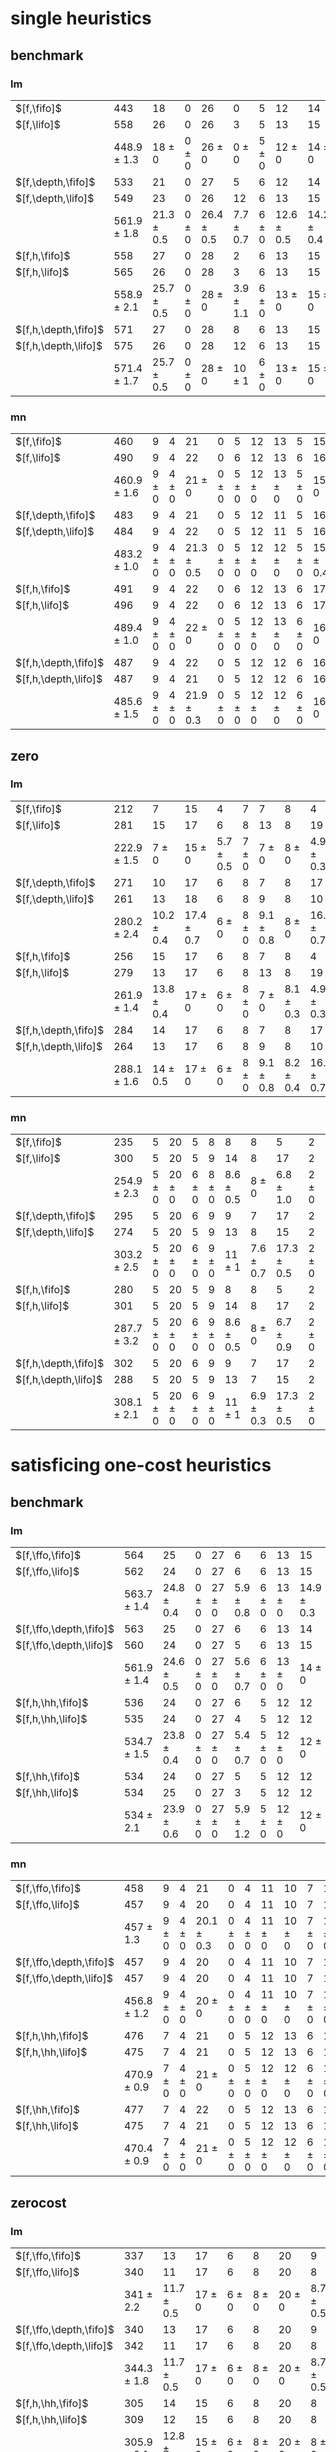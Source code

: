 
* single heuristics

** benchmark

*** lm

| $[f,\fifo]$          |             443 |             18 |         0 |             26 |             0 |         5 |             12 |             14 |         6 |             8 |         1 |         6 |         12 |         16 |              68 |             20 |             15 |             12 |             11 |         12 |         1 |         4 |         17 |             13 |         7 |         48 |         7 |             4 |         19 |             14 |         11 |         6 |         6 |             9 |              6 |          9 |
| $[f,\lifo]$          |             558 |             26 |         0 |             26 |             3 |         5 |             13 |             15 |         6 |             9 |         1 |         6 |         12 |         18 |             140 |             22 |             16 |             13 |             18 |         13 |         1 |         5 |         17 |             13 |         8 |         48 |         7 |            10 |         19 |             14 |         12 |         6 |         6 |            10 |              9 |         11 |
|                      | 448.9 $\pm$ 1.3 |     18 $\pm$ 0 | 0 $\pm$ 0 |     26 $\pm$ 0 |     0 $\pm$ 0 | 5 $\pm$ 0 |     12 $\pm$ 0 |     14 $\pm$ 0 | 6 $\pm$ 0 | 8.7 $\pm$ 0.5 | 1 $\pm$ 0 | 6 $\pm$ 0 | 12 $\pm$ 0 | 16 $\pm$ 0 |      68 $\pm$ 0 | 19.9 $\pm$ 0.3 |     15 $\pm$ 0 |     12 $\pm$ 0 | 11.2 $\pm$ 0.4 | 12 $\pm$ 0 | 1 $\pm$ 0 | 4 $\pm$ 0 | 17 $\pm$ 0 |     13 $\pm$ 0 | 8 $\pm$ 0 | 48 $\pm$ 0 | 7 $\pm$ 0 | 5.4 $\pm$ 0.7 | 19 $\pm$ 0 |     14 $\pm$ 0 | 11 $\pm$ 0 | 6 $\pm$ 0 | 6 $\pm$ 0 | 9.4 $\pm$ 0.5 |  8.2 $\pm$ 0.4 |  9 $\pm$ 0 |
| $[f,\depth,\fifo]$   |             533 |             21 |         0 |             27 |             5 |         6 |             12 |             14 |         6 |             9 |         1 |         6 |         12 |         20 |             125 |             22 |             16 |             12 |             17 |         12 |         1 |         5 |         17 |             13 |         8 |         48 |         7 |             8 |         19 |             14 |         11 |         6 |         6 |            10 |              6 |         11 |
| $[f,\depth,\lifo]$   |             549 |             23 |         0 |             26 |            12 |         6 |             13 |             15 |         6 |             9 |         1 |         6 |         12 |         20 |             121 |             22 |             16 |             13 |             18 |         13 |         1 |         5 |         17 |             13 |         8 |         48 |         7 |             9 |         19 |             14 |         12 |         6 |         6 |            10 |             11 |         11 |
|                      | 561.9 $\pm$ 1.8 | 21.3 $\pm$ 0.5 | 0 $\pm$ 0 | 26.4 $\pm$ 0.5 | 7.7 $\pm$ 0.7 | 6 $\pm$ 0 | 12.6 $\pm$ 0.5 | 14.2 $\pm$ 0.4 | 6 $\pm$ 0 |     9 $\pm$ 0 | 1 $\pm$ 0 | 6 $\pm$ 0 | 12 $\pm$ 0 | 20 $\pm$ 0 | 139.2 $\pm$ 0.7 |   21 $\pm$ 0.5 | 15.8 $\pm$ 0.4 | 13.6 $\pm$ 0.5 |     18 $\pm$ 0 | 13 $\pm$ 0 | 1 $\pm$ 0 | 5 $\pm$ 0 | 17 $\pm$ 0 | 13.7 $\pm$ 0.5 | 8 $\pm$ 0 | 48 $\pm$ 0 | 7 $\pm$ 0 | 8.8 $\pm$ 0.4 | 19 $\pm$ 0 | 14.8 $\pm$ 0.4 | 12 $\pm$ 0 | 6 $\pm$ 0 | 6 $\pm$ 0 |    10 $\pm$ 0 | 11.9 $\pm$ 0.3 | 11 $\pm$ 0 |
| $[f,h,\fifo]$        |             558 |             27 |         0 |             28 |             2 |         6 |             13 |             15 |         6 |             9 |         1 |         6 |         12 |         20 |             140 |             21 |             16 |             14 |             11 |         13 |         1 |         5 |         17 |             14 |         8 |         48 |         7 |            10 |         19 |             14 |         12 |         6 |         6 |            10 |             10 |         11 |
| $[f,h,\lifo]$        |             565 |             26 |         0 |             28 |             3 |         6 |             13 |             15 |         6 |             9 |         1 |         6 |         12 |         20 |             140 |             21 |             16 |             14 |             18 |         13 |         1 |         5 |         17 |             14 |         8 |         48 |         7 |            10 |         19 |             14 |         12 |         6 |         6 |            10 |             10 |         11 |
|                      | 558.9 $\pm$ 2.1 | 25.7 $\pm$ 0.5 | 0 $\pm$ 0 |     28 $\pm$ 0 | 3.9 $\pm$ 1.1 | 6 $\pm$ 0 |     13 $\pm$ 0 |     15 $\pm$ 0 | 6 $\pm$ 0 |     9 $\pm$ 0 | 1 $\pm$ 0 | 6 $\pm$ 0 | 12 $\pm$ 0 | 20 $\pm$ 0 |     140 $\pm$ 0 | 20.9 $\pm$ 0.3 | 15.2 $\pm$ 0.4 |     14 $\pm$ 0 | 11.7 $\pm$ 0.5 | 13 $\pm$ 0 | 1 $\pm$ 0 | 5 $\pm$ 0 | 17 $\pm$ 0 | 14.6 $\pm$ 0.5 | 8 $\pm$ 0 | 48 $\pm$ 0 | 7 $\pm$ 0 |    10 $\pm$ 0 | 19 $\pm$ 0 |     14 $\pm$ 0 | 12 $\pm$ 0 | 6 $\pm$ 0 | 6 $\pm$ 0 |    10 $\pm$ 0 |     10 $\pm$ 0 | 11 $\pm$ 0 |
| $[f,h,\depth,\fifo]$ |             571 |             27 |         0 |             28 |             8 |         6 |             13 |             15 |         6 |             9 |         1 |         6 |         12 |         20 |             140 |             21 |             16 |             14 |             18 |         13 |         1 |         5 |         17 |             14 |         8 |         48 |         7 |            10 |         19 |             14 |         12 |         6 |         6 |            10 |             10 |         11 |
| $[f,h,\depth,\lifo]$ |             575 |             26 |         0 |             28 |            12 |         6 |             13 |             15 |         6 |             9 |         1 |         6 |         12 |         20 |             140 |             21 |             16 |             14 |             18 |         13 |         1 |         5 |         17 |             15 |         8 |         48 |         7 |            10 |         19 |             14 |         12 |         6 |         6 |            10 |             10 |         11 |
|                      | 571.4 $\pm$ 1.7 | 25.7 $\pm$ 0.5 | 0 $\pm$ 0 |     28 $\pm$ 0 |    10 $\pm$ 1 | 6 $\pm$ 0 |     13 $\pm$ 0 |     15 $\pm$ 0 | 6 $\pm$ 0 |     9 $\pm$ 0 | 1 $\pm$ 0 | 6 $\pm$ 0 | 12 $\pm$ 0 | 20 $\pm$ 0 |     140 $\pm$ 0 | 20.9 $\pm$ 0.3 | 15.4 $\pm$ 0.5 |     14 $\pm$ 0 |     18 $\pm$ 0 | 13 $\pm$ 0 | 1 $\pm$ 0 | 5 $\pm$ 0 | 17 $\pm$ 0 | 14.4 $\pm$ 0.5 | 8 $\pm$ 0 | 48 $\pm$ 0 | 7 $\pm$ 0 |    10 $\pm$ 0 | 19 $\pm$ 0 |     14 $\pm$ 0 | 12 $\pm$ 0 | 6 $\pm$ 0 | 6 $\pm$ 0 |    10 $\pm$ 0 |     10 $\pm$ 0 | 11 $\pm$ 0 |

*** mn

| $[f,\fifo]$          |             460 |         9 |         4 |             21 |         0 |         5 |         12 |         13 |         5 |             15 |         2 |          8 |         14 |         20 |             68 |             23 |         15 |             17 |             15 |         10 |         1 |         4 |             17 |             9 |             13 |         50 |             6 |             10 |         20 |         15 |         0 |         6 |         7 |         9 |         7 |             10 |
| $[f,\lifo]$          |             490 |         9 |         4 |             22 |         0 |         6 |         12 |         13 |         6 |             16 |         2 |         20 |         14 |         20 |             73 |             23 |         15 |             18 |             19 |         10 |         1 |         4 |             19 |             9 |             13 |         50 |             8 |             10 |         20 |         15 |         0 |         6 |         7 |         9 |         7 |             10 |
|                      | 460.9 $\pm$ 1.6 | 9 $\pm$ 0 | 4 $\pm$ 0 |     21 $\pm$ 0 | 0 $\pm$ 0 | 5 $\pm$ 0 | 12 $\pm$ 0 | 13 $\pm$ 0 | 5 $\pm$ 0 |     15 $\pm$ 0 | 2 $\pm$ 0 |  8 $\pm$ 0 | 14 $\pm$ 0 | 20 $\pm$ 0 | 68.3 $\pm$ 0.7 |     22 $\pm$ 0 | 15 $\pm$ 0 | 17.8 $\pm$ 0.4 | 15.4 $\pm$ 0.5 | 10 $\pm$ 0 | 1 $\pm$ 0 | 4 $\pm$ 0 | 17.2 $\pm$ 0.4 | 8.9 $\pm$ 0.3 | 13.1 $\pm$ 0.3 | 50 $\pm$ 0 | 6.1 $\pm$ 0.3 |     10 $\pm$ 0 | 20 $\pm$ 0 | 15 $\pm$ 0 | 0 $\pm$ 0 | 6 $\pm$ 0 | 7 $\pm$ 0 | 9 $\pm$ 0 | 7 $\pm$ 0 |     10 $\pm$ 0 |
| $[f,\depth,\fifo]$   |             483 |         9 |         4 |             21 |         0 |         5 |         12 |         11 |         5 |             16 |         2 |         20 |         14 |         20 |             73 |             23 |         15 |             18 |             19 |         10 |         1 |         4 |             18 |            10 |             13 |         50 |             8 |             10 |         19 |         15 |         0 |         6 |         6 |         9 |         7 |             10 |
| $[f,\depth,\lifo]$   |             484 |         9 |         4 |             22 |         0 |         5 |         12 |         11 |         5 |             16 |         2 |         20 |         14 |         20 |             73 |             23 |         15 |             18 |             19 |         10 |         1 |         4 |             19 |             9 |             13 |         50 |             8 |             10 |         19 |         15 |         0 |         6 |         6 |         9 |         7 |             10 |
|                      | 483.2 $\pm$ 1.0 | 9 $\pm$ 0 | 4 $\pm$ 0 | 21.3 $\pm$ 0.5 | 0 $\pm$ 0 | 5 $\pm$ 0 | 12 $\pm$ 0 | 12 $\pm$ 0 | 5 $\pm$ 0 | 15.8 $\pm$ 0.4 | 2 $\pm$ 0 | 20 $\pm$ 0 | 14 $\pm$ 0 | 20 $\pm$ 0 | 72.4 $\pm$ 0.7 | 22.9 $\pm$ 0.8 | 15 $\pm$ 0 |     18 $\pm$ 0 |     19 $\pm$ 0 | 10 $\pm$ 0 | 1 $\pm$ 0 | 4 $\pm$ 0 |     19 $\pm$ 0 | 9.3 $\pm$ 0.7 |     13 $\pm$ 0 | 50 $\pm$ 0 | 7.1 $\pm$ 0.3 | 10.3 $\pm$ 0.5 | 19 $\pm$ 0 | 15 $\pm$ 0 | 0 $\pm$ 0 | 6 $\pm$ 0 | 6 $\pm$ 0 | 9 $\pm$ 0 | 7 $\pm$ 0 |     10 $\pm$ 0 |
| $[f,h,\fifo]$        |             491 |         9 |         4 |             22 |         0 |         6 |         12 |         13 |         6 |             17 |         2 |         20 |         14 |         20 |             73 |             23 |         15 |             18 |             15 |         10 |         1 |         4 |             19 |            10 |             13 |         50 |             8 |             10 |         20 |         15 |         0 |         7 |         7 |         9 |         7 |             12 |
| $[f,h,\lifo]$        |             496 |         9 |         4 |             22 |         0 |         6 |         12 |         13 |         6 |             17 |         2 |         20 |         14 |         20 |             73 |             24 |         16 |             18 |             19 |         10 |         1 |         4 |             19 |            10 |             13 |         50 |             8 |             10 |         20 |         15 |         0 |         6 |         7 |         9 |         7 |             12 |
|                      | 489.4 $\pm$ 1.0 | 9 $\pm$ 0 | 4 $\pm$ 0 |     22 $\pm$ 0 | 0 $\pm$ 0 | 5 $\pm$ 0 | 12 $\pm$ 0 | 13 $\pm$ 0 | 6 $\pm$ 0 |     16 $\pm$ 0 | 2 $\pm$ 0 | 20 $\pm$ 0 | 14 $\pm$ 0 | 20 $\pm$ 0 | 73.2 $\pm$ 0.4 | 23.7 $\pm$ 0.5 | 15 $\pm$ 0 |     18 $\pm$ 0 | 15.4 $\pm$ 0.5 | 10 $\pm$ 0 | 1 $\pm$ 0 | 4 $\pm$ 0 |     19 $\pm$ 0 | 9.9 $\pm$ 0.3 | 13.2 $\pm$ 0.4 | 50 $\pm$ 0 |     8 $\pm$ 0 |     10 $\pm$ 0 | 20 $\pm$ 0 | 15 $\pm$ 0 | 0 $\pm$ 0 | 6 $\pm$ 0 | 7 $\pm$ 0 | 9 $\pm$ 0 | 7 $\pm$ 0 |     12 $\pm$ 0 |
| $[f,h,\depth,\fifo]$ |             487 |         9 |         4 |             22 |         0 |         5 |         12 |         12 |         6 |             16 |         2 |         20 |         14 |         20 |             73 |             23 |         15 |             18 |             19 |         10 |         1 |         4 |             19 |            10 |             13 |         50 |             8 |             10 |         19 |         15 |         0 |         6 |         6 |         9 |         7 |             10 |
| $[f,h,\depth,\lifo]$ |             487 |         9 |         4 |             21 |         0 |         5 |         12 |         12 |         6 |             16 |         2 |         20 |         14 |         20 |             73 |             24 |         16 |             18 |             19 |         10 |         1 |         4 |             19 |             9 |             13 |         50 |             8 |             10 |         19 |         15 |         0 |         6 |         6 |         9 |         7 |             10 |
|                      | 485.6 $\pm$ 1.5 | 9 $\pm$ 0 | 4 $\pm$ 0 | 21.9 $\pm$ 0.3 | 0 $\pm$ 0 | 5 $\pm$ 0 | 12 $\pm$ 0 | 12 $\pm$ 0 | 6 $\pm$ 0 |     16 $\pm$ 0 | 2 $\pm$ 0 | 20 $\pm$ 0 | 14 $\pm$ 0 | 20 $\pm$ 0 | 72.2 $\pm$ 0.4 | 23.4 $\pm$ 0.5 | 15 $\pm$ 0 |     18 $\pm$ 0 |     19 $\pm$ 0 | 10 $\pm$ 0 | 1 $\pm$ 0 | 4 $\pm$ 0 |     19 $\pm$ 0 | 9.8 $\pm$ 0.4 |     13 $\pm$ 0 | 50 $\pm$ 0 | 7.1 $\pm$ 0.3 |     10 $\pm$ 0 | 19 $\pm$ 0 | 15 $\pm$ 0 | 0 $\pm$ 0 | 6 $\pm$ 0 | 6 $\pm$ 0 | 9 $\pm$ 0 | 7 $\pm$ 0 | 10.1 $\pm$ 0.3 |
** zero

*** lm

| $[f,\fifo]$          |             212 |              7 |             15 |             4 |         7 |             7 |             8 |              4 |         1 |         7 |         8 |             15 |             10 |             12 |             5 |             9 |         0 |             4 |             6 |             2 |         19 |         7 |             3 |             18 |             4 |             14 |          7 |             2 |         7 |
| $[f,\lifo]$          |             281 |             15 |             17 |             6 |         8 |            13 |             8 |             19 |         1 |         7 |         9 |             16 |             17 |             14 |             5 |            10 |         0 |             5 |             7 |             4 |         19 |         9 |             9 |             18 |             4 |             16 |         11 |             7 |         7 |
|                      | 222.9 $\pm$ 1.5 |      7 $\pm$ 0 |     15 $\pm$ 0 | 5.7 $\pm$ 0.5 | 7 $\pm$ 0 |     7 $\pm$ 0 |     8 $\pm$ 0 |  4.9 $\pm$ 0.3 | 1 $\pm$ 0 | 7 $\pm$ 0 | 8 $\pm$ 0 |     15 $\pm$ 0 |     10 $\pm$ 0 | 10.2 $\pm$ 1.4 | 6.2 $\pm$ 0.7 |     9 $\pm$ 0 | 0 $\pm$ 0 |     4 $\pm$ 0 | 8.4 $\pm$ 0.5 |   3 $\pm$ 0.7 | 19 $\pm$ 0 | 7 $\pm$ 0 |     3 $\pm$ 0 |     18 $\pm$ 0 | 4.1 $\pm$ 0.3 | 14.7 $\pm$ 0.5 |  8 $\pm$ 0 | 5.7 $\pm$ 0.7 | 7 $\pm$ 0 |
| $[f,\depth,\fifo]$   |             271 |             10 |             17 |             6 |         8 |             7 |             8 |             17 |         1 |         7 |         9 |             15 |             19 |             21 |             6 |             9 |         0 |             4 |             8 |             4 |         19 |         8 |             6 |             18 |             5 |             15 |         10 |             7 |         7 |
| $[f,\depth,\lifo]$   |             261 |             13 |             18 |             6 |         8 |             9 |             8 |             10 |         1 |         7 |         9 |             16 |             18 |             14 |             7 |            10 |         0 |             5 |             6 |             3 |         19 |         9 |             5 |             18 |             5 |             15 |         10 |             5 |         7 |
|                      | 280.2 $\pm$ 2.4 | 10.2 $\pm$ 0.4 | 17.4 $\pm$ 0.7 |     6 $\pm$ 0 | 8 $\pm$ 0 | 9.1 $\pm$ 0.8 |     8 $\pm$ 0 | 16.6 $\pm$ 0.7 | 1 $\pm$ 0 | 7 $\pm$ 0 | 9 $\pm$ 0 |     15 $\pm$ 0 |   20 $\pm$ 1.1 | 19.3 $\pm$ 0.9 | 6.8 $\pm$ 0.7 | 9.3 $\pm$ 0.5 | 0 $\pm$ 0 | 4.7 $\pm$ 0.5 | 9.8 $\pm$ 0.4 |   5 $\pm$ 0.5 | 19 $\pm$ 0 | 9 $\pm$ 0 | 4.6 $\pm$ 0.5 | 17.9 $\pm$ 0.3 |     5 $\pm$ 0 |     16 $\pm$ 0 | 11 $\pm$ 0 | 8.6 $\pm$ 1.0 | 7 $\pm$ 0 |
| $[f,h,\fifo]$        |             256 |             15 |             17 |             6 |         8 |             7 |             8 |              4 |         1 |         7 |         9 |             16 |             16 |             15 |             7 |            10 |         0 |             5 |             8 |             3 |         19 |         8 |             9 |             18 |             4 |             16 |          8 |             5 |         7 |
| $[f,h,\lifo]$        |             279 |             13 |             17 |             6 |         8 |            13 |             8 |             19 |         1 |         7 |         9 |             16 |             17 |             14 |             5 |            10 |         0 |             5 |             8 |             4 |         19 |         8 |             9 |             18 |             4 |             16 |         11 |             7 |         7 |
|                      | 261.9 $\pm$ 1.4 | 13.8 $\pm$ 0.4 |     17 $\pm$ 0 |     6 $\pm$ 0 | 8 $\pm$ 0 |     7 $\pm$ 0 | 8.1 $\pm$ 0.3 |  4.9 $\pm$ 0.3 | 1 $\pm$ 0 | 7 $\pm$ 0 | 9 $\pm$ 0 |     16 $\pm$ 0 | 16.6 $\pm$ 0.5 | 17.1 $\pm$ 0.8 | 7.7 $\pm$ 0.5 |    10 $\pm$ 0 | 0 $\pm$ 0 | 4.3 $\pm$ 0.5 | 8.4 $\pm$ 0.5 | 3.8 $\pm$ 0.4 | 19 $\pm$ 0 | 8 $\pm$ 0 | 9.1 $\pm$ 0.3 |     18 $\pm$ 0 | 4.1 $\pm$ 0.3 |     16 $\pm$ 0 |  8 $\pm$ 0 |     7 $\pm$ 0 | 7 $\pm$ 0 |
| $[f,h,\depth,\fifo]$ |             284 |             14 |             17 |             6 |         8 |             7 |             8 |             17 |         1 |         7 |         9 |             16 |             19 |             22 |             6 |            10 |         0 |             5 |             8 |             3 |         19 |         8 |             9 |             18 |             5 |             16 |         11 |             8 |         7 |
| $[f,h,\depth,\lifo]$ |             264 |             13 |             17 |             6 |         8 |             9 |             8 |             10 |         1 |         7 |         9 |             16 |             18 |             14 |             5 |            10 |         0 |             5 |             8 |             3 |         19 |         8 |            10 |             18 |             4 |             16 |         10 |             5 |         7 |
|                      | 288.1 $\pm$ 1.6 |   14 $\pm$ 0.5 |     17 $\pm$ 0 |     6 $\pm$ 0 | 8 $\pm$ 0 | 9.1 $\pm$ 0.8 | 8.2 $\pm$ 0.4 | 16.4 $\pm$ 0.7 | 1 $\pm$ 0 | 7 $\pm$ 0 | 9 $\pm$ 0 | 15.3 $\pm$ 0.5 | 20.3 $\pm$ 0.7 | 20.1 $\pm$ 0.3 | 7.2 $\pm$ 0.8 |    10 $\pm$ 0 | 0 $\pm$ 0 | 4.1 $\pm$ 0.3 | 9.8 $\pm$ 0.4 | 4.8 $\pm$ 0.4 | 19 $\pm$ 0 | 8 $\pm$ 0 | 9.2 $\pm$ 0.4 |     18 $\pm$ 0 | 4.2 $\pm$ 0.4 |     16 $\pm$ 0 | 11 $\pm$ 0 | 8.2 $\pm$ 0.8 | 7 $\pm$ 0 |
*** mn

| $[f,\fifo]$          |             235 |         5 |         20 |         5 |         8 |             8 |             8 |              5 |         2 |              8 |             12 |         16 |           19 |             14 |             4 |             15 |         0 |         4 |             3 |             3 |         19 |         8 |             9 |             18 |         4 |         0 |             8 |             2 |             8 |
| $[f,\lifo]$          |             300 |         5 |         20 |         5 |         9 |            14 |             8 |             17 |         2 |             20 |             13 |         16 |           30 |             19 |             4 |             16 |         0 |         4 |             3 |             9 |         19 |         8 |            11 |             18 |         4 |         0 |            10 |             7 |             9 |
|                      | 254.9 $\pm$ 2.3 | 5 $\pm$ 0 | 20 $\pm$ 0 | 6 $\pm$ 0 | 8 $\pm$ 0 | 8.6 $\pm$ 0.5 |     8 $\pm$ 0 |  6.8 $\pm$ 1.0 | 2 $\pm$ 0 |      8 $\pm$ 0 | 12.2 $\pm$ 0.4 | 16 $\pm$ 0 | 20 $\pm$ 0.5 | 15.9 $\pm$ 0.8 | 5.9 $\pm$ 0.3 | 15.9 $\pm$ 0.3 | 0 $\pm$ 0 | 4 $\pm$ 0 | 3.4 $\pm$ 0.5 | 7.3 $\pm$ 0.7 | 19 $\pm$ 0 | 8 $\pm$ 0 |     9 $\pm$ 0 | 17.8 $\pm$ 0.7 | 4 $\pm$ 0 | 0 $\pm$ 0 | 8.1 $\pm$ 0.3 | 7.1 $\pm$ 0.3 | 8.9 $\pm$ 0.3 |
| $[f,\depth,\fifo]$   |             295 |         5 |         20 |         6 |         9 |             9 |             7 |             17 |         2 |             20 |             13 |         16 |           30 |             24 |             4 |             15 |         0 |         4 |             5 |             4 |         19 |         8 |             9 |             18 |         4 |         0 |            11 |             7 |             9 |
| $[f,\depth,\lifo]$   |             274 |         5 |         20 |         5 |         9 |            13 |             8 |             15 |         2 |             10 |             12 |         16 |           30 |             15 |             4 |             16 |         0 |         4 |             3 |             4 |         19 |         8 |             9 |             18 |         4 |         0 |            10 |             6 |             9 |
|                      | 303.2 $\pm$ 2.5 | 5 $\pm$ 0 | 20 $\pm$ 0 | 6 $\pm$ 0 | 9 $\pm$ 0 |    11 $\pm$ 1 | 7.6 $\pm$ 0.7 | 17.3 $\pm$ 0.5 | 2 $\pm$ 0 | 19.2 $\pm$ 1.0 |     12 $\pm$ 0 | 16 $\pm$ 0 |   30 $\pm$ 0 |     22 $\pm$ 1 |     6 $\pm$ 0 |     16 $\pm$ 0 | 0 $\pm$ 0 | 4 $\pm$ 0 |     5 $\pm$ 0 | 8.9 $\pm$ 0.8 | 19 $\pm$ 0 | 8 $\pm$ 0 | 8.9 $\pm$ 0.3 | 17.3 $\pm$ 0.5 | 4 $\pm$ 0 | 0 $\pm$ 0 |    11 $\pm$ 0 | 8.9 $\pm$ 0.6 | 9.1 $\pm$ 0.6 |
| $[f,h,\fifo]$        |             280 |         5 |         20 |         5 |         9 |             8 |             8 |              5 |         2 |             20 |             13 |         16 |           29 |             21 |             4 |             16 |         0 |         4 |             3 |             5 |         19 |         8 |            11 |             19 |         4 |         0 |             9 |             7 |            10 |
| $[f,h,\lifo]$        |             301 |         5 |         20 |         5 |         9 |            14 |             8 |             17 |         2 |             20 |             13 |         16 |           30 |             19 |             4 |             16 |         0 |         4 |             3 |             9 |         19 |         8 |            11 |             19 |         4 |         0 |            10 |             7 |             9 |
|                      | 287.7 $\pm$ 3.2 | 5 $\pm$ 0 | 20 $\pm$ 0 | 6 $\pm$ 0 | 9 $\pm$ 0 | 8.6 $\pm$ 0.5 |     8 $\pm$ 0 |  6.7 $\pm$ 0.9 | 2 $\pm$ 0 |     20 $\pm$ 0 | 12.8 $\pm$ 0.4 | 16 $\pm$ 0 |   30 $\pm$ 0 | 19.6 $\pm$ 0.7 | 5.9 $\pm$ 0.3 |     16 $\pm$ 0 | 0 $\pm$ 0 | 4 $\pm$ 0 | 3.4 $\pm$ 0.5 | 7.7 $\pm$ 0.5 | 19 $\pm$ 0 | 8 $\pm$ 0 |    11 $\pm$ 0 |     18 $\pm$ 0 | 4 $\pm$ 0 | 0 $\pm$ 0 | 9.6 $\pm$ 0.5 |   8 $\pm$ 0.5 | 9.6 $\pm$ 0.7 |
| $[f,h,\depth,\fifo]$ |             302 |         5 |         20 |         6 |         9 |             9 |             7 |             17 |         2 |             20 |             13 |         16 |           30 |             25 |             4 |             16 |         0 |         4 |             5 |             5 |         19 |         8 |            11 |             18 |         4 |         0 |            11 |             8 |            10 |
| $[f,h,\depth,\lifo]$ |             288 |         5 |         20 |         5 |         9 |            13 |             7 |             15 |         2 |             20 |             12 |         16 |           30 |             15 |             4 |             16 |         0 |         4 |             3 |             6 |         19 |         8 |            11 |             18 |         4 |         0 |            10 |             7 |             9 |
|                      | 308.1 $\pm$ 2.1 | 5 $\pm$ 0 | 20 $\pm$ 0 | 6 $\pm$ 0 | 9 $\pm$ 0 |    11 $\pm$ 1 | 6.9 $\pm$ 0.3 | 17.3 $\pm$ 0.5 | 2 $\pm$ 0 |     20 $\pm$ 0 | 12.1 $\pm$ 0.3 | 16 $\pm$ 0 |   30 $\pm$ 0 | 23.4 $\pm$ 0.9 |     6 $\pm$ 0 |     16 $\pm$ 0 | 0 $\pm$ 0 | 4 $\pm$ 0 |     5 $\pm$ 0 |   9 $\pm$ 0.9 | 19 $\pm$ 0 | 8 $\pm$ 0 |    11 $\pm$ 0 |     18 $\pm$ 0 | 4 $\pm$ 0 | 0 $\pm$ 0 |    11 $\pm$ 0 |     9 $\pm$ 1 | 9.3 $\pm$ 1.0 |

* satisficing one-cost heuristics

** benchmark 

*** lm

| $[f,\ffo,\fifo]$        |             564 |             25 |         0 |         27 |             6 |         6 |         13 |             15 |         6 |         9 |         1 |         6 |             12 |         20 |         140 |             22 |         16 |         14 |            17 |         13 |         1 |         5 |         17 |         13 |         8 |             48 |         7 |            10 |         19 |         14 |             11 |         6 |         6 |         10 |             10 |         11 |
| $[f,\ffo,\lifo]$        |             562 |             24 |         0 |         27 |             6 |         6 |         13 |             15 |         6 |         9 |         1 |         6 |             12 |         20 |         140 |             22 |         16 |         14 |            17 |         13 |         1 |         5 |         17 |         13 |         8 |             48 |         7 |            10 |         19 |         14 |             11 |         6 |         6 |         10 |              9 |         11 |
|                         | 563.7 $\pm$ 1.4 | 24.8 $\pm$ 0.4 | 0 $\pm$ 0 | 27 $\pm$ 0 | 5.9 $\pm$ 0.8 | 6 $\pm$ 0 | 13 $\pm$ 0 | 14.9 $\pm$ 0.3 | 6 $\pm$ 0 | 9 $\pm$ 0 | 1 $\pm$ 0 | 6 $\pm$ 0 |     12 $\pm$ 0 | 20 $\pm$ 0 | 140 $\pm$ 0 |     22 $\pm$ 0 | 16 $\pm$ 0 | 14 $\pm$ 0 |    17 $\pm$ 0 | 13 $\pm$ 0 | 1 $\pm$ 0 | 5 $\pm$ 0 | 17 $\pm$ 0 | 13 $\pm$ 0 | 8 $\pm$ 0 |     48 $\pm$ 0 | 7 $\pm$ 0 |    10 $\pm$ 0 | 19 $\pm$ 0 | 14 $\pm$ 0 |     11 $\pm$ 0 | 6 $\pm$ 0 | 6 $\pm$ 0 | 10 $\pm$ 0 | 10.1 $\pm$ 1.1 | 11 $\pm$ 0 |
| $[f,\ffo,\depth,\fifo]$ |             563 |             25 |         0 |         27 |             6 |         6 |         13 |             14 |         6 |         9 |         1 |         6 |             12 |         20 |         140 |             22 |         16 |         14 |            17 |         13 |         1 |         5 |         17 |         13 |         8 |             48 |         7 |            10 |         19 |         14 |             11 |         6 |         6 |         10 |             10 |         11 |
| $[f,\ffo,\depth,\lifo]$ |             560 |             24 |         0 |         27 |             5 |         6 |         13 |             15 |         6 |         9 |         1 |         6 |             12 |         20 |         140 |             22 |         16 |         14 |            17 |         13 |         1 |         5 |         17 |         13 |         8 |             48 |         7 |            10 |         19 |         14 |             11 |         6 |         6 |         10 |              8 |         11 |
|                         | 561.9 $\pm$ 1.4 | 24.6 $\pm$ 0.5 | 0 $\pm$ 0 | 27 $\pm$ 0 | 5.6 $\pm$ 0.7 | 6 $\pm$ 0 | 13 $\pm$ 0 |     14 $\pm$ 0 | 6 $\pm$ 0 | 9 $\pm$ 0 | 1 $\pm$ 0 | 6 $\pm$ 0 | 11.9 $\pm$ 0.3 | 20 $\pm$ 0 | 140 $\pm$ 0 |     22 $\pm$ 0 | 16 $\pm$ 0 | 14 $\pm$ 0 |    17 $\pm$ 0 | 13 $\pm$ 0 | 1 $\pm$ 0 | 5 $\pm$ 0 | 17 $\pm$ 0 | 13 $\pm$ 0 | 8 $\pm$ 0 |     48 $\pm$ 0 | 7 $\pm$ 0 |    10 $\pm$ 0 | 19 $\pm$ 0 | 14 $\pm$ 0 |     11 $\pm$ 0 | 6 $\pm$ 0 | 6 $\pm$ 0 | 10 $\pm$ 0 |  9.9 $\pm$ 1.1 | 11 $\pm$ 0 |
| $[f,h,\hh,\fifo]$       |             536 |             24 |         0 |         27 |             6 |         5 |         12 |             12 |         6 |         8 |         1 |         6 |             11 |         17 |         140 |             20 |         15 |         13 |            10 |         13 |         1 |         5 |         16 |         12 |         7 |             48 |         7 |            10 |         17 |         14 |             11 |         6 |         6 |         10 |              9 |         11 |
| $[f,h,\hh,\lifo]$       |             535 |             24 |         0 |         27 |             4 |         5 |         12 |             12 |         6 |         8 |         1 |         6 |             11 |         17 |         140 |             21 |         15 |         13 |            10 |         13 |         1 |         5 |         16 |         12 |         7 |             48 |         7 |            10 |         17 |         14 |             11 |         6 |         6 |         10 |              9 |         11 |
|                         | 534.7 $\pm$ 1.5 | 23.8 $\pm$ 0.4 | 0 $\pm$ 0 | 27 $\pm$ 0 | 5.4 $\pm$ 0.7 | 5 $\pm$ 0 | 12 $\pm$ 0 |     12 $\pm$ 0 | 6 $\pm$ 0 | 8 $\pm$ 0 | 1 $\pm$ 0 | 6 $\pm$ 0 |     11 $\pm$ 0 | 17 $\pm$ 0 | 140 $\pm$ 0 |   20 $\pm$ 0.7 | 15 $\pm$ 0 | 13 $\pm$ 0 | 9.9 $\pm$ 0.3 | 13 $\pm$ 0 | 1 $\pm$ 0 | 5 $\pm$ 0 | 16 $\pm$ 0 | 12 $\pm$ 0 | 7 $\pm$ 0 |     48 $\pm$ 0 | 7 $\pm$ 0 |    10 $\pm$ 0 | 17 $\pm$ 0 | 14 $\pm$ 0 | 10.6 $\pm$ 0.5 | 6 $\pm$ 0 | 6 $\pm$ 0 | 10 $\pm$ 0 |      9 $\pm$ 0 | 11 $\pm$ 0 |
| $[f,\hh,\fifo]$         |             534 |             24 |         0 |         27 |             5 |         5 |         12 |             12 |         6 |         8 |         1 |         6 |             11 |         17 |         140 |             20 |         15 |         13 |            10 |         13 |         1 |         5 |         16 |         12 |         7 |             48 |         7 |             8 |         17 |         14 |             10 |         6 |         6 |         10 |             11 |         11 |
| $[f,\hh,\lifo]$         |             534 |             25 |         0 |         27 |             3 |         5 |         12 |             12 |         6 |         8 |         1 |         6 |             11 |         17 |         140 |             21 |         15 |         13 |            10 |         13 |         1 |         5 |         16 |         12 |         7 |             48 |         7 |            10 |         17 |         14 |             11 |         6 |         6 |         10 |              8 |         11 |
|                         |   534 $\pm$ 2.1 | 23.9 $\pm$ 0.6 | 0 $\pm$ 0 | 27 $\pm$ 0 | 5.9 $\pm$ 1.2 | 5 $\pm$ 0 | 12 $\pm$ 0 |     12 $\pm$ 0 | 6 $\pm$ 0 | 8 $\pm$ 0 | 1 $\pm$ 0 | 6 $\pm$ 0 |     11 $\pm$ 0 | 17 $\pm$ 0 | 140 $\pm$ 0 | 19.9 $\pm$ 0.8 | 15 $\pm$ 0 | 13 $\pm$ 0 |    10 $\pm$ 0 | 13 $\pm$ 0 | 1 $\pm$ 0 | 5 $\pm$ 0 | 16 $\pm$ 0 | 12 $\pm$ 0 | 7 $\pm$ 0 | 47.9 $\pm$ 0.3 | 7 $\pm$ 0 | 8.8 $\pm$ 0.4 | 17 $\pm$ 0 | 14 $\pm$ 0 | 10.3 $\pm$ 0.5 | 6 $\pm$ 0 | 6 $\pm$ 0 | 10 $\pm$ 0 |  9.3 $\pm$ 1.0 | 11 $\pm$ 0 |

*** mn

| $[f,\ffo,\fifo]$        |             458 |         9 |         4 |             21 |         0 |         4 |         11 |         10 |         7 |         14 |         2 |         20 |         13 |         20 |             69 |             21 |         15 |         16 |             18 |         11 |             0 |         4 |         17 |             9 |          9 |         50 |             6 |             7 |         19 |         14 |         0 |         6 |         6 |         9 |             7 |             10 |
| $[f,\ffo,\lifo]$        |             457 |         9 |         4 |             20 |         0 |         4 |         11 |         10 |         7 |         14 |         2 |         20 |         13 |         20 |             69 |             21 |         15 |         16 |             18 |         11 |             0 |         4 |         17 |             9 |          9 |         50 |             6 |             7 |         19 |         14 |         0 |         6 |         6 |         9 |             7 |             10 |
|                         |   457 $\pm$ 1.3 | 9 $\pm$ 0 | 4 $\pm$ 0 | 20.1 $\pm$ 0.3 | 0 $\pm$ 0 | 4 $\pm$ 0 | 11 $\pm$ 0 | 10 $\pm$ 0 | 7 $\pm$ 0 | 14 $\pm$ 0 | 2 $\pm$ 0 | 20 $\pm$ 0 | 13 $\pm$ 0 | 20 $\pm$ 0 | 69.2 $\pm$ 0.4 | 21.1 $\pm$ 0.8 | 15 $\pm$ 0 | 16 $\pm$ 0 |     18 $\pm$ 0 | 11 $\pm$ 0 |     0 $\pm$ 0 | 4 $\pm$ 0 | 17 $\pm$ 0 | 8.7 $\pm$ 0.5 |  9 $\pm$ 0 | 50 $\pm$ 0 |     6 $\pm$ 0 | 6.8 $\pm$ 0.4 | 19 $\pm$ 0 | 14 $\pm$ 0 | 0 $\pm$ 0 | 6 $\pm$ 0 | 6 $\pm$ 0 | 9 $\pm$ 0 | 7.1 $\pm$ 0.3 |     10 $\pm$ 0 |
| $[f,\ffo,\depth,\fifo]$ |             457 |         9 |         4 |             20 |         0 |         4 |         11 |         10 |         7 |         14 |         2 |         20 |         13 |         20 |             69 |             21 |         15 |         16 |             18 |         11 |             0 |         4 |         17 |             9 |          9 |         50 |             6 |             7 |         19 |         14 |         0 |         6 |         6 |         9 |             7 |             10 |
| $[f,\ffo,\depth,\lifo]$ |             457 |         9 |         4 |             20 |         0 |         4 |         11 |         10 |         7 |         14 |         2 |         20 |         13 |         20 |             69 |             21 |         15 |         16 |             18 |         11 |             0 |         4 |         17 |             9 |          9 |         50 |             6 |             7 |         19 |         14 |         0 |         6 |         6 |         9 |             7 |             10 |
|                         | 456.8 $\pm$ 1.2 | 9 $\pm$ 0 | 4 $\pm$ 0 |     20 $\pm$ 0 | 0 $\pm$ 0 | 4 $\pm$ 0 | 11 $\pm$ 0 | 10 $\pm$ 0 | 7 $\pm$ 0 | 14 $\pm$ 0 | 2 $\pm$ 0 | 20 $\pm$ 0 | 13 $\pm$ 0 | 20 $\pm$ 0 | 69.2 $\pm$ 0.4 | 21.2 $\pm$ 0.7 | 15 $\pm$ 0 | 16 $\pm$ 0 | 17.7 $\pm$ 0.5 | 11 $\pm$ 0 |     0 $\pm$ 0 | 4 $\pm$ 0 | 17 $\pm$ 0 | 8.8 $\pm$ 0.4 |  9 $\pm$ 0 | 50 $\pm$ 0 |     6 $\pm$ 0 | 6.8 $\pm$ 0.4 | 19 $\pm$ 0 | 14 $\pm$ 0 | 0 $\pm$ 0 | 6 $\pm$ 0 | 6 $\pm$ 0 | 9 $\pm$ 0 | 7.1 $\pm$ 0.3 |     10 $\pm$ 0 |
| $[f,h,\hh,\fifo]$       |             476 |         7 |         4 |             21 |         0 |         5 |         12 |         13 |         6 |         15 |         2 |         20 |         14 |         20 |             72 |             20 |         15 |         18 |             18 |         10 |             1 |         4 |         19 |             6 |         12 |         50 |             7 |            10 |         18 |         15 |         0 |         6 |         7 |         9 |             8 |             12 |
| $[f,h,\hh,\lifo]$       |             475 |         7 |         4 |             21 |         0 |         5 |         12 |         13 |         6 |         15 |         2 |         20 |         14 |         20 |             72 |             19 |         15 |         18 |             19 |         10 |             1 |         4 |         19 |             5 |         12 |         50 |             8 |            10 |         18 |         15 |         0 |         6 |         7 |         9 |             8 |             11 |
|                         | 470.9 $\pm$ 0.9 | 7 $\pm$ 0 | 4 $\pm$ 0 |     21 $\pm$ 0 | 0 $\pm$ 0 | 5 $\pm$ 0 | 12 $\pm$ 0 | 12 $\pm$ 0 | 6 $\pm$ 0 | 15 $\pm$ 0 | 2 $\pm$ 0 | 20 $\pm$ 0 | 14 $\pm$ 0 | 20 $\pm$ 0 |   72 $\pm$ 0.5 | 19.3 $\pm$ 0.5 | 15 $\pm$ 0 | 18 $\pm$ 0 |     18 $\pm$ 0 | 10 $\pm$ 0 | 0.8 $\pm$ 0.4 | 4 $\pm$ 0 | 19 $\pm$ 0 | 5.9 $\pm$ 0.8 | 12 $\pm$ 0 | 50 $\pm$ 0 | 6.1 $\pm$ 0.3 | 9.8 $\pm$ 0.4 | 18 $\pm$ 0 | 15 $\pm$ 0 | 0 $\pm$ 0 | 6 $\pm$ 0 | 6 $\pm$ 0 | 9 $\pm$ 0 | 8.1 $\pm$ 0.3 | 10.9 $\pm$ 0.3 |
| $[f,\hh,\fifo]$         |             477 |         7 |         4 |             22 |         0 |         5 |         12 |         13 |         6 |         15 |         2 |         20 |         14 |         20 |             72 |             19 |         15 |         18 |             18 |         10 |             1 |         4 |         19 |             6 |         12 |         50 |             8 |            10 |         18 |         15 |         0 |         6 |         7 |         9 |             8 |             12 |
| $[f,\hh,\lifo]$         |             475 |         7 |         4 |             21 |         0 |         5 |         12 |         13 |         6 |         15 |         2 |         20 |         14 |         20 |             72 |             19 |         15 |         18 |             19 |         10 |             1 |         4 |         19 |             5 |         12 |         50 |             8 |            10 |         18 |         15 |         0 |         6 |         7 |         9 |             8 |             11 |
|                         | 470.4 $\pm$ 0.9 | 7 $\pm$ 0 | 4 $\pm$ 0 |     21 $\pm$ 0 | 0 $\pm$ 0 | 5 $\pm$ 0 | 12 $\pm$ 0 | 12 $\pm$ 0 | 6 $\pm$ 0 | 15 $\pm$ 0 | 2 $\pm$ 0 | 20 $\pm$ 0 | 14 $\pm$ 0 | 20 $\pm$ 0 |   72 $\pm$ 0.5 | 19.3 $\pm$ 0.5 | 15 $\pm$ 0 | 18 $\pm$ 0 |     18 $\pm$ 0 | 10 $\pm$ 0 | 0.6 $\pm$ 0.5 | 4 $\pm$ 0 | 19 $\pm$ 0 | 5.7 $\pm$ 0.7 | 12 $\pm$ 0 | 50 $\pm$ 0 |     6 $\pm$ 0 | 9.9 $\pm$ 0.3 | 18 $\pm$ 0 | 15 $\pm$ 0 | 0 $\pm$ 0 | 6 $\pm$ 0 | 6 $\pm$ 0 | 9 $\pm$ 0 | 8.1 $\pm$ 0.3 | 10.9 $\pm$ 0.3 |

** zerocost

*** lm

| $[f,\ffo,\fifo]$        |             337 |             13 |         17 |         6 |         8 |         20 |             9 |             17 |         1 |         6 |         9 |         15 |             15 |             30 |             8 |         10 |             20 |         5 |             9 |             7 |         19 |         8 |             15 |         17 |             4 |             15 |             8 |         19 |         7 |
| $[f,\ffo,\lifo]$        |             340 |             11 |         17 |         6 |         8 |         20 |             8 |             18 |         1 |         6 |         9 |         15 |             21 |             23 |             8 |         10 |             20 |         5 |             9 |             8 |         19 |         9 |             15 |         17 |             4 |             16 |            10 |         20 |         7 |
|                         |   341 $\pm$ 2.2 | 11.7 $\pm$ 0.5 | 17 $\pm$ 0 | 6 $\pm$ 0 | 8 $\pm$ 0 | 20 $\pm$ 0 | 8.7 $\pm$ 0.5 | 17.9 $\pm$ 0.8 | 1 $\pm$ 0 | 6 $\pm$ 0 | 9 $\pm$ 0 | 15 $\pm$ 0 | 17.9 $\pm$ 1.2 | 28.3 $\pm$ 0.9 |     8 $\pm$ 0 | 10 $\pm$ 0 |     20 $\pm$ 0 | 5 $\pm$ 0 |     9 $\pm$ 0 | 7.1 $\pm$ 0.3 | 19 $\pm$ 0 | 8 $\pm$ 0 |     15 $\pm$ 0 | 17 $\pm$ 0 | 4.3 $\pm$ 0.5 |     16 $\pm$ 0 | 9.1 $\pm$ 0.3 | 20 $\pm$ 0 | 7 $\pm$ 0 |
| $[f,\ffo,\depth,\fifo]$ |             340 |             13 |         17 |         6 |         8 |         20 |             9 |             17 |         1 |         6 |         9 |         15 |             15 |             30 |             8 |         10 |             20 |         5 |             9 |             7 |         19 |         8 |             15 |         17 |             4 |             16 |            10 |         19 |         7 |
| $[f,\ffo,\depth,\lifo]$ |             342 |             11 |         17 |         6 |         8 |         20 |             8 |             18 |         1 |         6 |         9 |         15 |             21 |             27 |             8 |         10 |             20 |         5 |             9 |             7 |         19 |         8 |             15 |         17 |             4 |             16 |            10 |         20 |         7 |
|                         | 344.3 $\pm$ 1.8 | 11.7 $\pm$ 0.5 | 17 $\pm$ 0 | 6 $\pm$ 0 | 8 $\pm$ 0 | 20 $\pm$ 0 | 8.7 $\pm$ 0.5 | 18.3 $\pm$ 0.9 | 1 $\pm$ 0 | 6 $\pm$ 0 | 9 $\pm$ 0 | 15 $\pm$ 0 |   18 $\pm$ 1.2 | 29.3 $\pm$ 0.7 |     8 $\pm$ 0 | 10 $\pm$ 0 |     20 $\pm$ 0 | 5 $\pm$ 0 |     9 $\pm$ 0 | 7.7 $\pm$ 0.5 | 19 $\pm$ 0 | 8 $\pm$ 0 |     15 $\pm$ 0 | 17 $\pm$ 0 | 4.8 $\pm$ 0.4 | 15.9 $\pm$ 0.3 |    10 $\pm$ 0 | 20 $\pm$ 0 | 7 $\pm$ 0 |
| $[f,h,\hh,\fifo]$       |             305 |             14 |         15 |         6 |         8 |         20 |             8 |             12 |         1 |         6 |         8 |         15 |             14 |             20 |             6 |         10 |             13 |         5 |             8 |             5 |         19 |         7 |             16 |         16 |             4 |             14 |             8 |         20 |         7 |
| $[f,h,\hh,\lifo]$       |             309 |             12 |         15 |         6 |         8 |         20 |             8 |             14 |         1 |         6 |         8 |         15 |             17 |             16 |             5 |         10 |             15 |         5 |             8 |             5 |         19 |         7 |             18 |         16 |             4 |             14 |            10 |         20 |         7 |
|                         | 305.9 $\pm$ 2.1 | 12.8 $\pm$ 0.8 | 15 $\pm$ 0 | 6 $\pm$ 0 | 8 $\pm$ 0 | 20 $\pm$ 0 |     8 $\pm$ 0 | 13.2 $\pm$ 0.4 | 1 $\pm$ 0 | 6 $\pm$ 0 | 8 $\pm$ 0 | 15 $\pm$ 0 | 15.1 $\pm$ 0.9 | 20.1 $\pm$ 0.6 | 5.9 $\pm$ 0.3 | 10 $\pm$ 0 | 14.4 $\pm$ 1.5 | 4 $\pm$ 0 | 7.8 $\pm$ 0.4 |     5 $\pm$ 0 | 19 $\pm$ 0 | 7 $\pm$ 0 | 15.3 $\pm$ 0.9 | 16 $\pm$ 0 |     4 $\pm$ 0 |     14 $\pm$ 0 | 8.2 $\pm$ 0.4 | 20 $\pm$ 0 | 7 $\pm$ 0 |
| $[f,\hh,\fifo]$         |             295 |             13 |         15 |         6 |         8 |         20 |             8 |             12 |         1 |         6 |         8 |         15 |             14 |             19 |             7 |         10 |             13 |         5 |             7 |             5 |         19 |         7 |              8 |         16 |             4 |             14 |             8 |         20 |         7 |
| $[f,\hh,\lifo]$         |             303 |             12 |         15 |         6 |         8 |         20 |             8 |             14 |         1 |         6 |         8 |         15 |             17 |             16 |             6 |         10 |             14 |         5 |             8 |             6 |         19 |         7 |             11 |         16 |             4 |             14 |            10 |         20 |         7 |
|                         |           301.0 |           12.7 |       15.0 |       6.0 |       8.0 |       19.9 |           8.0 |           13.3 |       1.0 |       6.0 |       8.0 |       15.0 |           15.1 |           19.1 |           6.9 |       10.0 |           14.3 |       4.1 |           7.7 |           5.1 |       19.0 |       7.0 |           10.1 |       16.0 |           4.0 |           14.0 |           8.7 |       20.0 |       7.0 |

*** mn

| $[f,\ffo,\fifo]$        |             336 |         5 |             20 |         4 |         9 |         20 |             9 |             17 |         2 |         20 |             11 |         16 |             30 |             28 |         3 |         15 |             10 |         4 |             5 |             5 |         19 |         8 |             15 |             18 |         4 |         0 |             10 |         20 |             9 |
| $[f,\ffo,\lifo]$        |             331 |         5 |             19 |         4 |         9 |         20 |             8 |             17 |         2 |         20 |             11 |         16 |             30 |             23 |         3 |         15 |             10 |         4 |             5 |             5 |         19 |         8 |             16 |             18 |         4 |         0 |             11 |         20 |             9 |
|                         | 337.9 $\pm$ 2.1 | 5 $\pm$ 0 | 19.9 $\pm$ 0.3 | 4 $\pm$ 0 | 9 $\pm$ 0 | 20 $\pm$ 0 | 8.8 $\pm$ 0.4 | 17.4 $\pm$ 0.5 | 2 $\pm$ 0 | 20 $\pm$ 0 |     11 $\pm$ 0 | 16 $\pm$ 0 |     30 $\pm$ 0 | 27.4 $\pm$ 0.7 | 3 $\pm$ 0 | 15 $\pm$ 0 | 10.3 $\pm$ 1.0 | 4 $\pm$ 0 |     5 $\pm$ 0 | 5.4 $\pm$ 0.7 | 19 $\pm$ 0 | 8 $\pm$ 0 | 15.4 $\pm$ 0.7 | 18.2 $\pm$ 0.4 | 4 $\pm$ 0 | 0 $\pm$ 0 | 10.9 $\pm$ 0.3 | 20 $\pm$ 0 |     9 $\pm$ 0 |
| $[f,\ffo,\depth,\fifo]$ |             337 |         5 |             20 |         4 |         9 |         20 |             9 |             17 |         2 |         20 |             11 |         16 |             30 |             28 |         3 |         15 |             10 |         4 |             5 |             5 |         19 |         8 |             15 |             18 |         4 |         0 |             11 |         20 |             9 |
| $[f,\ffo,\depth,\lifo]$ |             333 |         5 |             20 |         4 |         9 |         20 |             8 |             17 |         2 |         20 |             11 |         16 |             30 |             25 |         3 |         15 |             10 |         4 |             5 |             5 |         19 |         8 |             15 |             18 |         4 |         0 |             11 |         20 |             9 |
|                         | 337.6 $\pm$ 1.3 | 5 $\pm$ 0 | 19.9 $\pm$ 0.3 | 4 $\pm$ 0 | 9 $\pm$ 0 | 20 $\pm$ 0 | 8.8 $\pm$ 0.4 | 17.3 $\pm$ 0.7 | 2 $\pm$ 0 | 20 $\pm$ 0 |     11 $\pm$ 0 | 16 $\pm$ 0 |     30 $\pm$ 0 | 27.7 $\pm$ 0.7 | 3 $\pm$ 0 | 15 $\pm$ 0 | 10.3 $\pm$ 1.0 | 4 $\pm$ 0 |     5 $\pm$ 0 | 5.6 $\pm$ 0.5 | 19 $\pm$ 0 | 8 $\pm$ 0 | 15.2 $\pm$ 0.7 |     18 $\pm$ 0 | 4 $\pm$ 0 | 0 $\pm$ 0 | 10.9 $\pm$ 0.3 | 20 $\pm$ 0 | 8.9 $\pm$ 0.3 |
| $[f,h,\hh,\fifo]$       |             307 |         1 |             20 |         6 |         9 |         19 |             8 |             13 |         2 |         20 |             13 |         16 |             22 |             21 |         5 |         16 |              2 |         4 |             1 |             8 |         19 |         8 |             14 |             17 |         4 |         0 |              9 |         20 |            10 |
| $[f,h,\hh,\lifo]$       |             306 |         1 |             20 |         6 |         9 |         19 |             8 |             13 |         2 |         20 |             13 |         16 |             22 |             17 |         5 |         16 |              2 |         4 |             2 |             8 |         19 |         8 |             15 |             17 |         4 |         0 |             10 |         20 |            10 |
|                         | 307.8 $\pm$ 1.4 | 1 $\pm$ 0 |     20 $\pm$ 0 | 6 $\pm$ 0 | 9 $\pm$ 0 | 19 $\pm$ 0 |     8 $\pm$ 0 | 12.7 $\pm$ 0.7 | 2 $\pm$ 0 | 20 $\pm$ 0 | 12.1 $\pm$ 0.3 | 16 $\pm$ 0 | 22.1 $\pm$ 0.3 | 20.4 $\pm$ 0.7 | 5 $\pm$ 0 | 16 $\pm$ 0 |      2 $\pm$ 0 | 4 $\pm$ 0 | 1.8 $\pm$ 0.7 |     8 $\pm$ 0 | 19 $\pm$ 0 | 8 $\pm$ 0 |     15 $\pm$ 0 |     17 $\pm$ 0 | 4 $\pm$ 0 | 0 $\pm$ 0 |  9.8 $\pm$ 0.4 | 20 $\pm$ 0 | 9.9 $\pm$ 0.3 |
| $[f,\hh,\fifo]$         |             308 |         1 |             20 |         6 |         9 |         19 |             8 |             13 |         2 |         20 |             13 |         16 |             22 |             21 |         5 |         16 |              2 |         4 |             1 |             8 |         19 |         8 |             15 |             17 |         4 |         0 |              9 |         20 |               |
| $[f,\hh,\lifo]$         |             305 |         1 |             20 |         6 |         9 |         19 |             8 |             14 |         2 |         20 |             13 |         16 |             22 |             17 |         5 |         16 |              2 |         4 |             2 |             7 |         19 |         8 |             14 |             17 |         4 |         0 |             10 |         20 |               |
|                         | 307.3 $\pm$ 1.5 | 1 $\pm$ 0 |     20 $\pm$ 0 | 6 $\pm$ 0 | 9 $\pm$ 0 | 19 $\pm$ 0 |     8 $\pm$ 0 | 12.7 $\pm$ 0.7 | 2 $\pm$ 0 | 20 $\pm$ 0 | 12.1 $\pm$ 0.3 | 16 $\pm$ 0 |     22 $\pm$ 0 | 20.4 $\pm$ 0.7 | 5 $\pm$ 0 | 16 $\pm$ 0 |      2 $\pm$ 0 | 4 $\pm$ 0 | 1.9 $\pm$ 0.8 | 7.8 $\pm$ 0.4 | 19 $\pm$ 0 | 8 $\pm$ 0 |     15 $\pm$ 0 |     17 $\pm$ 0 | 4 $\pm$ 0 | 0 $\pm$ 0 |  9.4 $\pm$ 0.5 | 20 $\pm$ 0 |               |

